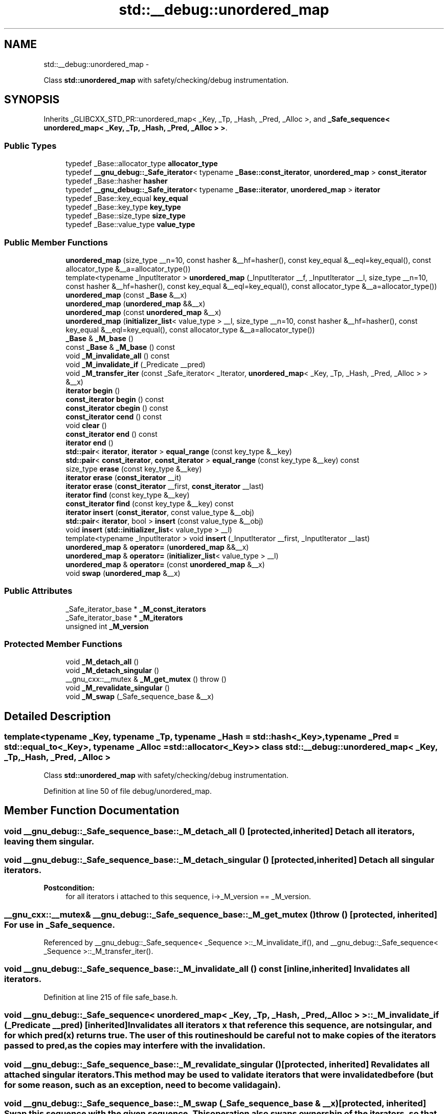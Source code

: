 .TH "std::__debug::unordered_map" 3 "Sun Oct 10 2010" "libstdc++" \" -*- nroff -*-
.ad l
.nh
.SH NAME
std::__debug::unordered_map \- 
.PP
Class \fBstd::unordered_map\fP with safety/checking/debug instrumentation.  

.SH SYNOPSIS
.br
.PP
.PP
Inherits _GLIBCXX_STD_PR::unordered_map< _Key, _Tp, _Hash, _Pred, _Alloc >, and \fB_Safe_sequence< unordered_map< _Key, _Tp, _Hash, _Pred, _Alloc > >\fP.
.SS "Public Types"

.in +1c
.ti -1c
.RI "typedef _Base::allocator_type \fBallocator_type\fP"
.br
.ti -1c
.RI "typedef \fB__gnu_debug::_Safe_iterator\fP< typename \fB_Base::const_iterator\fP, \fBunordered_map\fP > \fBconst_iterator\fP"
.br
.ti -1c
.RI "typedef _Base::hasher \fBhasher\fP"
.br
.ti -1c
.RI "typedef \fB__gnu_debug::_Safe_iterator\fP< typename \fB_Base::iterator\fP, \fBunordered_map\fP > \fBiterator\fP"
.br
.ti -1c
.RI "typedef _Base::key_equal \fBkey_equal\fP"
.br
.ti -1c
.RI "typedef _Base::key_type \fBkey_type\fP"
.br
.ti -1c
.RI "typedef _Base::size_type \fBsize_type\fP"
.br
.ti -1c
.RI "typedef _Base::value_type \fBvalue_type\fP"
.br
.in -1c
.SS "Public Member Functions"

.in +1c
.ti -1c
.RI "\fBunordered_map\fP (size_type __n=10, const hasher &__hf=hasher(), const key_equal &__eql=key_equal(), const allocator_type &__a=allocator_type())"
.br
.ti -1c
.RI "template<typename _InputIterator > \fBunordered_map\fP (_InputIterator __f, _InputIterator __l, size_type __n=10, const hasher &__hf=hasher(), const key_equal &__eql=key_equal(), const allocator_type &__a=allocator_type())"
.br
.ti -1c
.RI "\fBunordered_map\fP (const \fB_Base\fP &__x)"
.br
.ti -1c
.RI "\fBunordered_map\fP (\fBunordered_map\fP &&__x)"
.br
.ti -1c
.RI "\fBunordered_map\fP (const \fBunordered_map\fP &__x)"
.br
.ti -1c
.RI "\fBunordered_map\fP (\fBinitializer_list\fP< value_type > __l, size_type __n=10, const hasher &__hf=hasher(), const key_equal &__eql=key_equal(), const allocator_type &__a=allocator_type())"
.br
.ti -1c
.RI "\fB_Base\fP & \fB_M_base\fP ()"
.br
.ti -1c
.RI "const \fB_Base\fP & \fB_M_base\fP () const "
.br
.ti -1c
.RI "void \fB_M_invalidate_all\fP () const "
.br
.ti -1c
.RI "void \fB_M_invalidate_if\fP (_Predicate __pred)"
.br
.ti -1c
.RI "void \fB_M_transfer_iter\fP (const _Safe_iterator< _Iterator, \fBunordered_map\fP< _Key, _Tp, _Hash, _Pred, _Alloc > > &__x)"
.br
.ti -1c
.RI "\fBiterator\fP \fBbegin\fP ()"
.br
.ti -1c
.RI "\fBconst_iterator\fP \fBbegin\fP () const "
.br
.ti -1c
.RI "\fBconst_iterator\fP \fBcbegin\fP () const "
.br
.ti -1c
.RI "\fBconst_iterator\fP \fBcend\fP () const "
.br
.ti -1c
.RI "void \fBclear\fP ()"
.br
.ti -1c
.RI "\fBconst_iterator\fP \fBend\fP () const "
.br
.ti -1c
.RI "\fBiterator\fP \fBend\fP ()"
.br
.ti -1c
.RI "\fBstd::pair\fP< \fBiterator\fP, \fBiterator\fP > \fBequal_range\fP (const key_type &__key)"
.br
.ti -1c
.RI "\fBstd::pair\fP< \fBconst_iterator\fP, \fBconst_iterator\fP > \fBequal_range\fP (const key_type &__key) const "
.br
.ti -1c
.RI "size_type \fBerase\fP (const key_type &__key)"
.br
.ti -1c
.RI "\fBiterator\fP \fBerase\fP (\fBconst_iterator\fP __it)"
.br
.ti -1c
.RI "\fBiterator\fP \fBerase\fP (\fBconst_iterator\fP __first, \fBconst_iterator\fP __last)"
.br
.ti -1c
.RI "\fBiterator\fP \fBfind\fP (const key_type &__key)"
.br
.ti -1c
.RI "\fBconst_iterator\fP \fBfind\fP (const key_type &__key) const "
.br
.ti -1c
.RI "\fBiterator\fP \fBinsert\fP (\fBconst_iterator\fP, const value_type &__obj)"
.br
.ti -1c
.RI "\fBstd::pair\fP< \fBiterator\fP, bool > \fBinsert\fP (const value_type &__obj)"
.br
.ti -1c
.RI "void \fBinsert\fP (\fBstd::initializer_list\fP< value_type > __l)"
.br
.ti -1c
.RI "template<typename _InputIterator > void \fBinsert\fP (_InputIterator __first, _InputIterator __last)"
.br
.ti -1c
.RI "\fBunordered_map\fP & \fBoperator=\fP (\fBunordered_map\fP &&__x)"
.br
.ti -1c
.RI "\fBunordered_map\fP & \fBoperator=\fP (\fBinitializer_list\fP< value_type > __l)"
.br
.ti -1c
.RI "\fBunordered_map\fP & \fBoperator=\fP (const \fBunordered_map\fP &__x)"
.br
.ti -1c
.RI "void \fBswap\fP (\fBunordered_map\fP &__x)"
.br
.in -1c
.SS "Public Attributes"

.in +1c
.ti -1c
.RI "_Safe_iterator_base * \fB_M_const_iterators\fP"
.br
.ti -1c
.RI "_Safe_iterator_base * \fB_M_iterators\fP"
.br
.ti -1c
.RI "unsigned int \fB_M_version\fP"
.br
.in -1c
.SS "Protected Member Functions"

.in +1c
.ti -1c
.RI "void \fB_M_detach_all\fP ()"
.br
.ti -1c
.RI "void \fB_M_detach_singular\fP ()"
.br
.ti -1c
.RI "__gnu_cxx::__mutex & \fB_M_get_mutex\fP ()  throw ()"
.br
.ti -1c
.RI "void \fB_M_revalidate_singular\fP ()"
.br
.ti -1c
.RI "void \fB_M_swap\fP (_Safe_sequence_base &__x)"
.br
.in -1c
.SH "Detailed Description"
.PP 

.SS "template<typename _Key, typename _Tp, typename _Hash = std::hash<_Key>, typename _Pred = std::equal_to<_Key>, typename _Alloc = std::allocator<_Key>> class std::__debug::unordered_map< _Key, _Tp, _Hash, _Pred, _Alloc >"
Class \fBstd::unordered_map\fP with safety/checking/debug instrumentation. 
.PP
Definition at line 50 of file debug/unordered_map.
.SH "Member Function Documentation"
.PP 
.SS "void __gnu_debug::_Safe_sequence_base::_M_detach_all ()\fC [protected, inherited]\fP"Detach all iterators, leaving them singular. 
.SS "void __gnu_debug::_Safe_sequence_base::_M_detach_singular ()\fC [protected, inherited]\fP"Detach all singular iterators. 
.PP
\fBPostcondition:\fP
.RS 4
for all iterators i attached to this sequence, i->_M_version == _M_version. 
.RE
.PP

.SS "__gnu_cxx::__mutex& __gnu_debug::_Safe_sequence_base::_M_get_mutex ()  throw ()\fC [protected, inherited]\fP"For use in \fB_Safe_sequence\fP. 
.PP
Referenced by __gnu_debug::_Safe_sequence< _Sequence >::_M_invalidate_if(), and __gnu_debug::_Safe_sequence< _Sequence >::_M_transfer_iter().
.SS "void __gnu_debug::_Safe_sequence_base::_M_invalidate_all () const\fC [inline, inherited]\fP"Invalidates all iterators. 
.PP
Definition at line 215 of file safe_base.h.
.SS "void \fB__gnu_debug::_Safe_sequence\fP< \fBunordered_map\fP< _Key, _Tp, _Hash, _Pred, _Alloc >  >::_M_invalidate_if (_Predicate __pred)\fC [inherited]\fP"Invalidates all iterators \fCx\fP that reference this sequence, are not singular, and for which \fCpred(x)\fP returns \fCtrue\fP. The user of this routine should be careful not to make copies of the iterators passed to \fCpred\fP, as the copies may interfere with the invalidation. 
.SS "void __gnu_debug::_Safe_sequence_base::_M_revalidate_singular ()\fC [protected, inherited]\fP"Revalidates all attached singular iterators. This method may be used to validate iterators that were invalidated before (but for some reason, such as an exception, need to become valid again). 
.SS "void __gnu_debug::_Safe_sequence_base::_M_swap (\fB_Safe_sequence_base\fP & __x)\fC [protected, inherited]\fP"Swap this sequence with the given sequence. This operation also swaps ownership of the iterators, so that when the operation is complete all iterators that originally referenced one container now reference the other container. 
.SS "void \fB__gnu_debug::_Safe_sequence\fP< \fBunordered_map\fP< _Key, _Tp, _Hash, _Pred, _Alloc >  >::_M_transfer_iter (const \fB_Safe_iterator\fP< _Iterator, \fBunordered_map\fP< _Key, _Tp, _Hash, _Pred, _Alloc >  > & __x)\fC [inherited]\fP"Transfers all iterators that reference this memory location to this sequence from whatever sequence they are attached to. 
.SH "Member Data Documentation"
.PP 
.SS "_Safe_iterator_base* \fB__gnu_debug::_Safe_sequence_base::_M_const_iterators\fP\fC [inherited]\fP"
.PP
The list of constant iterators that reference this container. 
.PP
Definition at line 166 of file safe_base.h.
.PP
Referenced by __gnu_debug::_Safe_sequence< _Sequence >::_M_invalidate_if(), __gnu_debug::_Safe_iterator< _Iterator, _Sequence >::_M_invalidate_single(), and __gnu_debug::_Safe_sequence< _Sequence >::_M_transfer_iter().
.SS "_Safe_iterator_base* \fB__gnu_debug::_Safe_sequence_base::_M_iterators\fP\fC [inherited]\fP"
.PP
The list of mutable iterators that reference this container. 
.PP
Definition at line 163 of file safe_base.h.
.PP
Referenced by __gnu_debug::_Safe_sequence< _Sequence >::_M_invalidate_if(), __gnu_debug::_Safe_iterator< _Iterator, _Sequence >::_M_invalidate_single(), and __gnu_debug::_Safe_sequence< _Sequence >::_M_transfer_iter().
.SS "unsigned int \fB__gnu_debug::_Safe_sequence_base::_M_version\fP\fC [mutable, inherited]\fP"
.PP
The container version number. This number may never be 0. 
.PP
Definition at line 169 of file safe_base.h.

.SH "Author"
.PP 
Generated automatically by Doxygen for libstdc++ from the source code.
